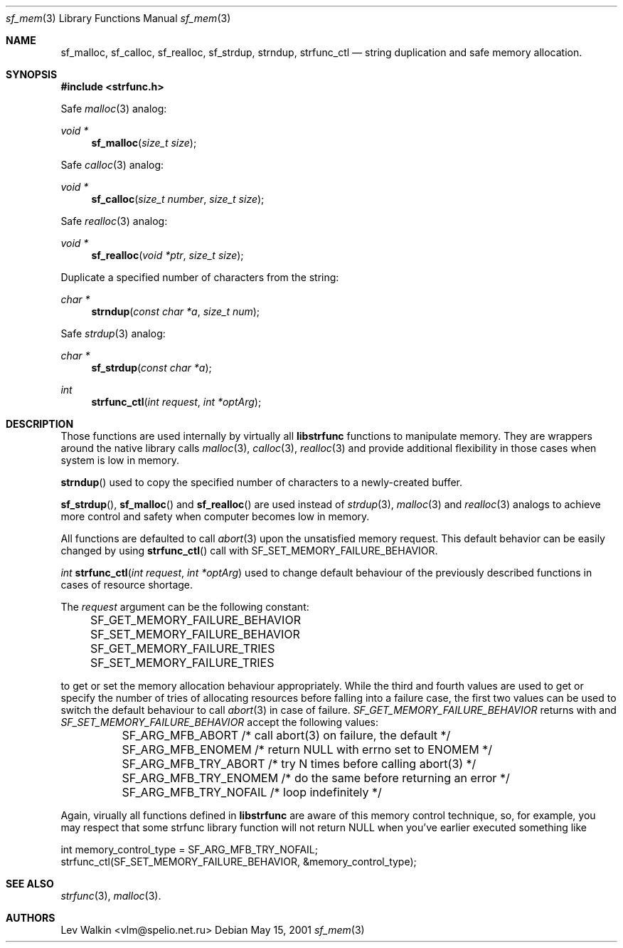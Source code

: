 .Dd May 15, 2001
.Dt sf_mem 3
.Os
.Sh NAME
.Nm sf_malloc ,
.Nm sf_calloc ,
.Nm sf_realloc ,
.Nm sf_strdup ,
.Nm strndup ,
.Nm strfunc_ctl
.Nd string duplication and safe memory allocation.
.Pp
.Sh SYNOPSIS
.Fd #include <strfunc.h>
.Pp
Safe
.Xr malloc 3
analog:
.Ft void *
.Fn sf_malloc "size_t size"
.Pp
Safe
.Xr calloc 3
analog:
.Ft void *
.Fn sf_calloc "size_t number" "size_t size"
.Pp
Safe
.Xr realloc 3
analog:
.Ft void *
.Fn sf_realloc "void *ptr" "size_t size"
.Pp
Duplicate a specified number of characters from the string:
.Ft char *
.Fn strndup "const char *a" "size_t num"
.Pp
Safe
.Xr strdup 3
analog:
.Ft char *
.Fn sf_strdup "const char *a"
.Pp
.Ft int
.Fn strfunc_ctl "int request" "int *optArg"
.Pp
.Sh DESCRIPTION
Those functions are used internally by virtually all
.Nm libstrfunc
functions to manipulate memory. They are wrappers around the native
library calls
.Xr malloc 3 ,
.Xr calloc 3 ,
.Xr realloc 3
and provide additional flexibility in those cases when system is low in memory.
.Pp
.Fn strndup
used to copy the specified number of characters to a newly-created buffer.
.Pp
.Fn sf_strdup ,
.Fn sf_malloc
and
.Fn sf_realloc
are used instead of
.Xr strdup 3 ,
.Xr malloc 3
and
.Xr realloc 3
analogs to achieve more control and safety when computer becomes low in memory.
.Pp
All functions are defaulted to call
.Xr abort 3
upon the unsatisfied memory request. This default behavior can be easily
changed by using
.Fn strfunc_ctl 
call with SF_SET_MEMORY_FAILURE_BEHAVIOR.
.Pp
.Ft int
.Fn strfunc_ctl "int request" "int *optArg"
used to change default behaviour of the previously described functions in
cases of resource shortage.
.Pp
The
.Em request
argument can be the following constant:
.Bd -literal
	SF_GET_MEMORY_FAILURE_BEHAVIOR
	SF_SET_MEMORY_FAILURE_BEHAVIOR
	SF_GET_MEMORY_FAILURE_TRIES
	SF_SET_MEMORY_FAILURE_TRIES
.Ed
.Pp
to get or set the memory allocation behaviour appropriately.
While the third and fourth values are used to get or specify the number
of tries of allocating resources before falling into a failure case,
the first two values can be used to switch the default behaviour to
call
.Xr abort 3
in case of failure.
.Em SF_GET_MEMORY_FAILURE_BEHAVIOR
returns with and
.Em SF_SET_MEMORY_FAILURE_BEHAVIOR
accept the following values:
.Bd -literal
	SF_ARG_MFB_ABORT      /* call abort(3) on failure, the default */
	SF_ARG_MFB_ENOMEM     /* return NULL with errno set to ENOMEM */
	SF_ARG_MFB_TRY_ABORT  /* try N times before calling abort(3) */
	SF_ARG_MFB_TRY_ENOMEM /* do the same before returning an error */
	SF_ARG_MFB_TRY_NOFAIL /* loop indefinitely */
.Ed
.Pp
Again, virually all functions defined in
.Nm libstrfunc
are aware of this memory control technique, so, for example, you may respect
that some strfunc library function will not return NULL when you've earlier
executed something like
.Bd -literal
  int memory_control_type = SF_ARG_MFB_TRY_NOFAIL;
  strfunc_ctl(SF_SET_MEMORY_FAILURE_BEHAVIOR, &memory_control_type);
.Ed
.Pp
.Sh SEE ALSO
.Xr strfunc 3 ,
.Xr malloc 3 .
.Sh AUTHORS
.An Lev Walkin <vlm@spelio.net.ru>
